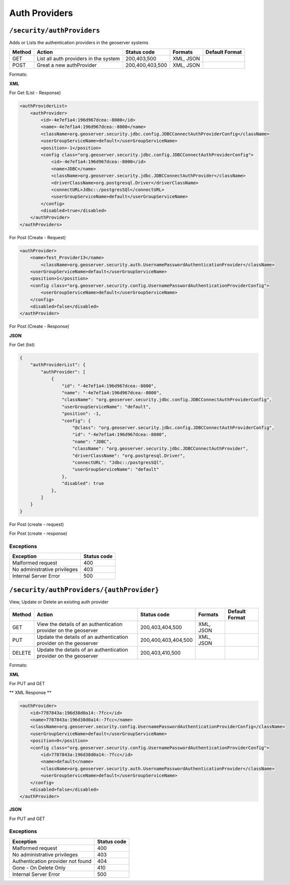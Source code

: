 .. _rest_api_authproviders:

Auth Providers
==============

.. _security_authproviders:

``/security/authProviders``
----------------------------------

Adds or Lists the authentication providers in the geoserver systems


.. list-table::
   :header-rows: 1

   * - Method
     - Action
     - Status code
     - Formats
     - Default Format
   * - GET
     - List all auth providers in the system
     - 200,403,500
     - XML, JSON
     -
   * - POST
     - Great a new authProvider
     - 200,400,403,500
     - XML, JSON
     -

Formats:

**XML**

For Get (List - Response)

.. code-block:: xml

        <authProviderList>
            <authProvider>
                <id>-4e7ef1a4:196d967dcea:-8000</id>
                <name>-4e7ef1a4:196d967dcea:-8000</name>
                <className>org.geoserver.security.jdbc.config.JDBCConnectAuthProviderConfig</className>
                <userGroupServiceName>default</userGroupServiceName>
                <position>-1</position>
                <config class="org.geoserver.security.jdbc.config.JDBCConnectAuthProviderConfig">
                    <id>-4e7ef1a4:196d967dcea:-8000</id>
                    <name>JDBC</name>
                    <className>org.geoserver.security.jdbc.JDBCConnectAuthProvider</className>
                    <driverClassName>org.postgresql.Driver</driverClassName>
                    <connectURL>Jdbc::/postgresSQl</connectURL>
                    <userGroupServiceName>default</userGroupServiceName>
                </config>
                <disabled>true</disabled>
            </authProvider>
        </authProviders>

For Post (Create - Request)

.. code-block:: xml

    <authProvider>
        <name>Test_Provider13</name>
            <className>org.geoserver.security.auth.UsernamePasswordAuthenticationProvider</className>
        <userGroupServiceName>default</userGroupServiceName>
        <position>1</position>
        <config class="org.geoserver.security.config.UsernamePasswordAuthenticationProviderConfig">
            <userGroupServiceName>default</userGroupServiceName>
        </config>
        <disabled>false</disabled>
    </authProvider>

For Post (Create - Response)

**JSON**

For Get (list)

.. code-block:: json

    {
        "authProviderList": {
            "authProvider": [
                {
                    "id": "-4e7ef1a4:196d967dcea:-8000",
                    "name": "-4e7ef1a4:196d967dcea:-8000",
                    "className": "org.geoserver.security.jdbc.config.JDBCConnectAuthProviderConfig",
                    "userGroupServiceName": "default",
                    "position": -1,
                    "config": {
                        "@class": "org.geoserver.security.jdbc.config.JDBCConnectAuthProviderConfig",
                        "id": "-4e7ef1a4:196d967dcea:-8000",
                        "name": "JDBC",
                        "className": "org.geoserver.security.jdbc.JDBCConnectAuthProvider",
                        "driverClassName": "org.postgresql.Driver",
                        "connectURL": "Jdbc::/postgresSQl",
                        "userGroupServiceName": "default"
                    },
                    "disabled": true
                },
            ]
        }
    }

For Post (create - request)

.. code-block:: json

For Post (create - response)

.. code-block:: json

Exceptions
~~~~~~~~~~

.. list-table::
   :header-rows: 1

   * - Exception
     - Status code
   * - Malformed request
     - 400
   * - No administrative privileges
     - 403
   * - Internal Server Error
     - 500


.. _security_authproviders_authprovider:

``/security/authProviders/{authProvider}``
------------------------------------------

View, Update or Delete an existing auth provider


.. list-table::
   :header-rows: 1

   * - Method
     - Action
     - Status code
     - Formats
     - Default Format
   * - GET
     - View the details of an authentication provider on the geoserver
     - 200,403,404,500
     - XML, JSON
     -
   * - PUT
     - Update the details of an authentication provider on the geoserver
     - 200,400,403,404,500
     - XML, JSON
     -
   * - DELETE
     - Update the details of an authentication provider on the geoserver
     - 200,403,410,500
     -
     -


Formats:

**XML**

For PUT and GET

** XML Response **

.. code-block:: xml

    <authProvider>
        <id>7787843a:196d38d0a14:-7fcc</id>
        <name>7787843a:196d38d0a14:-7fcc</name>
        <className>org.geoserver.security.config.UsernamePasswordAuthenticationProviderConfig</className>
        <userGroupServiceName>default</userGroupServiceName>
        <position>0</position>
        <config class="org.geoserver.security.config.UsernamePasswordAuthenticationProviderConfig">
            <id>7787843a:196d38d0a14:-7fcc</id>
            <name>default</name>
            <className>org.geoserver.security.auth.UsernamePasswordAuthenticationProvider</className>
            <userGroupServiceName>default</userGroupServiceName>
        </config>
        <disabled>false</disabled>
    </authProvider>

**JSON**

For PUT and GET

.. code-block:: json

Exceptions
~~~~~~~~~~

.. list-table::
   :header-rows: 1

   * - Exception
     - Status code
   * - Malformed request
     - 400
   * - No administrative privileges
     - 403
   * - Authentication provider not found
     - 404
   * - Gone - On Delete Only
     - 410
   * - Internal Server Error
     - 500